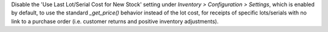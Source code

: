 Disable the 'Use Last Lot/Serial Cost for New Stock' setting under *Inventory >
Configuration > Settings*, which is enabled by default, to use the standard
`_get_price()` behavior instead of the lot cost, for receipts of specific lots/serials
with no link to a purchase order (i.e. customer returns and positive inventory
adjustments).
